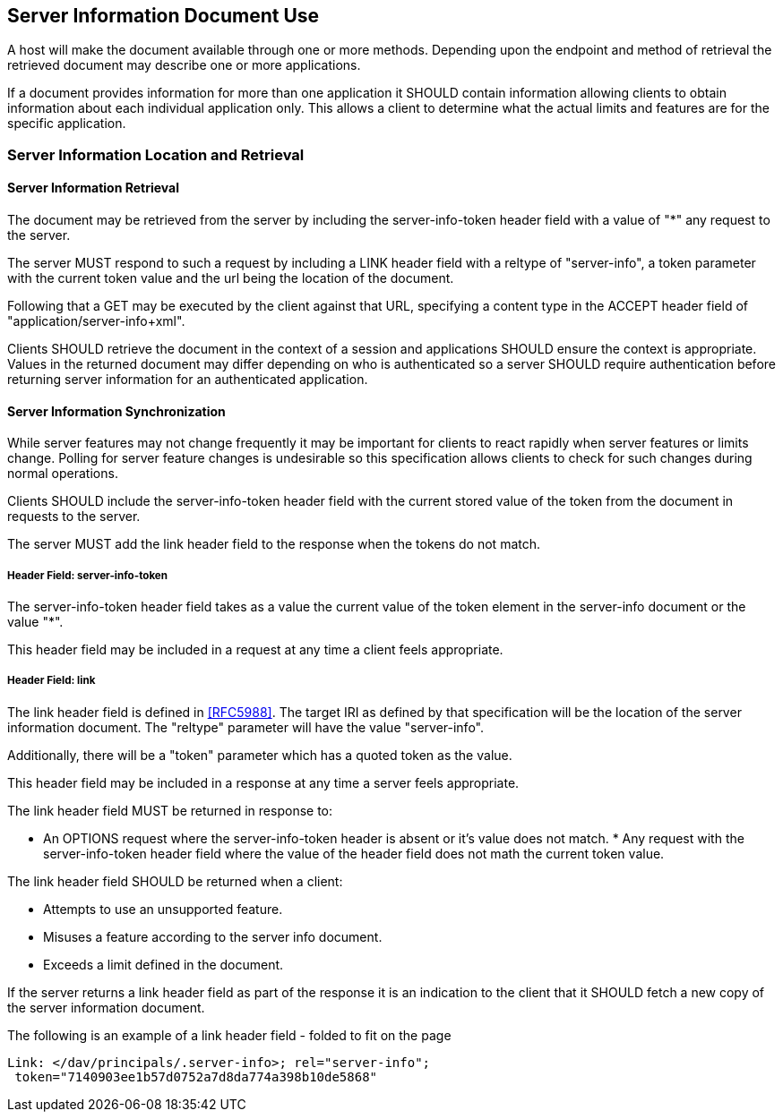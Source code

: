 == Server Information Document Use

A host will make the document available through one or more methods. Depending
upon the endpoint and method of retrieval the retrieved document may describe
one or more applications.

If a document provides information for more than one application it SHOULD
contain information allowing clients to obtain information about each individual
application only. This allows a client to determine what the actual limits and
features are for the specific application.

=== Server Information Location and Retrieval

==== Server Information Retrieval

The document may be retrieved from the server by including the server-info-token
header field with a value of "*" any request to the server.

The server MUST respond to such a request by including a LINK header field with
a reltype of "server-info", a token parameter with the current token value and
the url being the location of the document.

Following that a GET may be executed by the client against that URL, specifying
a content type in the ACCEPT header field of "application/server-info+xml".

Clients SHOULD retrieve the document in the context of a session and
applications SHOULD ensure the context is appropriate. Values in the returned
document may differ depending on who is authenticated so a server SHOULD require
authentication before returning server information for an authenticated
application.

==== Server Information Synchronization

While server features may not change frequently it may be important for clients
to react rapidly when server features or limits change. Polling for server
feature changes is undesirable so this specification allows clients to check for
such changes during normal operations.

Clients SHOULD include the server-info-token header field with the current
stored value of the token from the document in requests to the server.

The server MUST add the link header field to the response when the tokens do not
match.

===== Header Field: server-info-token

The server-info-token header field takes as a value the current value of the
token element in the server-info document or the value "*".

This header field may be included in a request at any time a client feels
appropriate.

===== Header Field: link

The link header field is defined in <<RFC5988>>. The target IRI as defined by
that specification will be the location of the server information document. The
"reltype" parameter will have the value "server-info".

Additionally, there will be a "token" parameter which has a quoted token as the
value.

This header field may be included in a response at any time a server feels
appropriate.

The link header field MUST be returned in response to:

* An OPTIONS request where the server-info-token header is absent or it's value
does not match. * Any request with the server-info-token header field where the
value of the header field does not math the current token value.

The link header field SHOULD be returned when a client:

* Attempts to use an unsupported feature.
* Misuses a feature according to the server info document.
* Exceeds a limit defined in the document.

If the server returns a link header field as part of the response it is an
indication to the client that it SHOULD fetch a new copy of the server
information document.

The following is an example of a link header field - folded to fit on the page

[source%unnumbered]
----
Link: </dav/principals/.server-info>; rel="server-info";
 token="7140903ee1b57d0752a7d8da774a398b10de5868"
----
